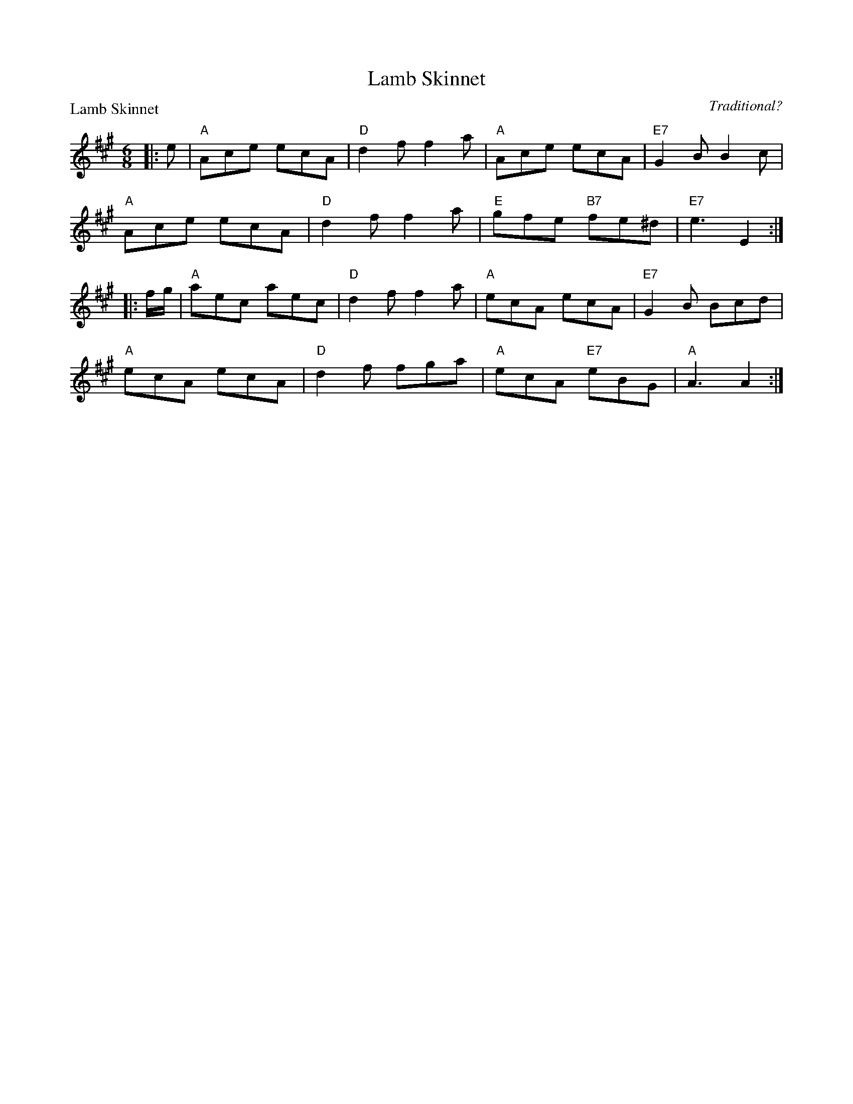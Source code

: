 X:1412
T:Lamb Skinnet
P:Lamb Skinnet
C:Traditional?
R:Jig (8x32)
B:RSCDS 14-12
Z:Anselm Lingnau <anselm@strathspey.org>
M:6/8
L:1/8
K:A
|:e|"A"Ace ecA|"D"d2f f2a|"A"Ace ecA|"E7"G2B B2c|
    "A"Ace ecA|"D"d2f f2a|"E"gfe "B7"fe^d|"E7"e3 E2:|
|:f/g/|"A"aec aec|"D"d2f f2a|"A"ecA ecA|"E7"G2B Bcd|
    "A"ecA ecA|"D"d2f fga|"A"ecA "E7"eBG|"A"A3 A2:|

